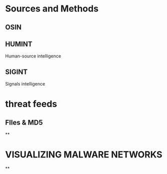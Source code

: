 #+TITLE:

* Sources and Methods

** OSIN
** HUMINT
 Human-source intelligence

** SIGINT

 Signals intelligence


* threat feeds
** FIles & MD5

**
* VISUALIZING MALWARE NETWORKS
**
